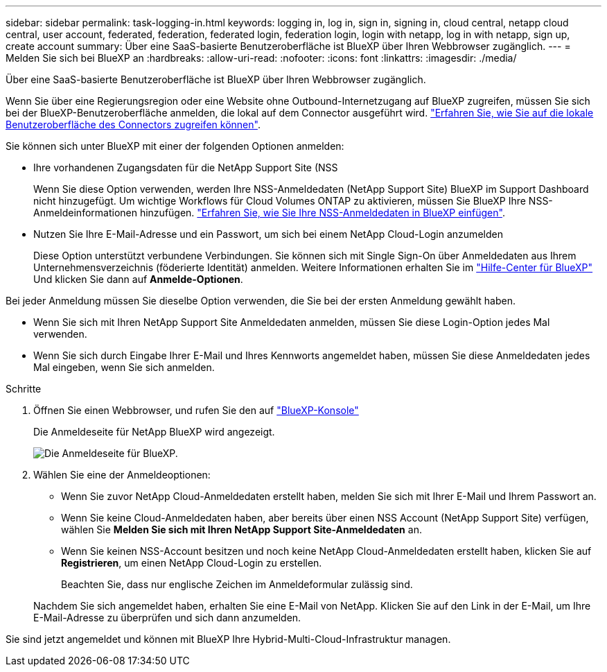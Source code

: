 ---
sidebar: sidebar 
permalink: task-logging-in.html 
keywords: logging in, log in, sign in, signing in, cloud central, netapp cloud central, user account, federated, federation, federated login, federation login, login with netapp, log in with netapp, sign up, create account 
summary: Über eine SaaS-basierte Benutzeroberfläche ist BlueXP über Ihren Webbrowser zugänglich. 
---
= Melden Sie sich bei BlueXP an
:hardbreaks:
:allow-uri-read: 
:nofooter: 
:icons: font
:linkattrs: 
:imagesdir: ./media/


[role="lead"]
Über eine SaaS-basierte Benutzeroberfläche ist BlueXP über Ihren Webbrowser zugänglich.

Wenn Sie über eine Regierungsregion oder eine Website ohne Outbound-Internetzugang auf BlueXP zugreifen, müssen Sie sich bei der BlueXP-Benutzeroberfläche anmelden, die lokal auf dem Connector ausgeführt wird. link:task-managing-connectors.html#access-the-local-ui["Erfahren Sie, wie Sie auf die lokale Benutzeroberfläche des Connectors zugreifen können"].

Sie können sich unter BlueXP mit einer der folgenden Optionen anmelden:

* Ihre vorhandenen Zugangsdaten für die NetApp Support Site (NSS
+
Wenn Sie diese Option verwenden, werden Ihre NSS-Anmeldedaten (NetApp Support Site) BlueXP im Support Dashboard nicht hinzugefügt. Um wichtige Workflows für Cloud Volumes ONTAP zu aktivieren, müssen Sie BlueXP Ihre NSS-Anmeldeinformationen hinzufügen. link:task-adding-nss-accounts.html["Erfahren Sie, wie Sie Ihre NSS-Anmeldedaten in BlueXP einfügen"].

* Nutzen Sie Ihre E-Mail-Adresse und ein Passwort, um sich bei einem NetApp Cloud-Login anzumelden
+
Diese Option unterstützt verbundene Verbindungen. Sie können sich mit Single Sign-On über Anmeldedaten aus Ihrem Unternehmensverzeichnis (föderierte Identität) anmelden. Weitere Informationen erhalten Sie im https://cloud.netapp.com/help-center["Hilfe-Center für BlueXP"^] Und klicken Sie dann auf *Anmelde-Optionen*.



Bei jeder Anmeldung müssen Sie dieselbe Option verwenden, die Sie bei der ersten Anmeldung gewählt haben.

* Wenn Sie sich mit Ihren NetApp Support Site Anmeldedaten anmelden, müssen Sie diese Login-Option jedes Mal verwenden.
* Wenn Sie sich durch Eingabe Ihrer E-Mail und Ihres Kennworts angemeldet haben, müssen Sie diese Anmeldedaten jedes Mal eingeben, wenn Sie sich anmelden.


.Schritte
. Öffnen Sie einen Webbrowser, und rufen Sie den auf https://console.bluexp.netapp.com["BlueXP-Konsole"^]
+
Die Anmeldeseite für NetApp BlueXP wird angezeigt.

+
image:screenshot-login.png["Die Anmeldeseite für BlueXP."]

. Wählen Sie eine der Anmeldeoptionen:
+
** Wenn Sie zuvor NetApp Cloud-Anmeldedaten erstellt haben, melden Sie sich mit Ihrer E-Mail und Ihrem Passwort an.
** Wenn Sie keine Cloud-Anmeldedaten haben, aber bereits über einen NSS Account (NetApp Support Site) verfügen, wählen Sie *Melden Sie sich mit Ihren NetApp Support Site-Anmeldedaten* an.
** Wenn Sie keinen NSS-Account besitzen und noch keine NetApp Cloud-Anmeldedaten erstellt haben, klicken Sie auf *Registrieren*, um einen NetApp Cloud-Login zu erstellen.
+
Beachten Sie, dass nur englische Zeichen im Anmeldeformular zulässig sind.

+
Nachdem Sie sich angemeldet haben, erhalten Sie eine E-Mail von NetApp. Klicken Sie auf den Link in der E-Mail, um Ihre E-Mail-Adresse zu überprüfen und sich dann anzumelden.





Sie sind jetzt angemeldet und können mit BlueXP Ihre Hybrid-Multi-Cloud-Infrastruktur managen.
